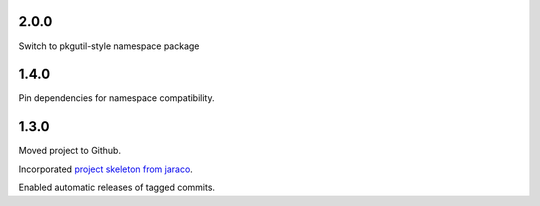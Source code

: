2.0.0
=====

Switch to pkgutil-style namespace package

1.4.0
=====

Pin dependencies for namespace compatibility.

1.3.0
=====

Moved project to Github.

Incorporated `project
skeleton from jaraco <https://github.com/jaraco/skeleton>`_.

Enabled automatic releases of tagged commits.
